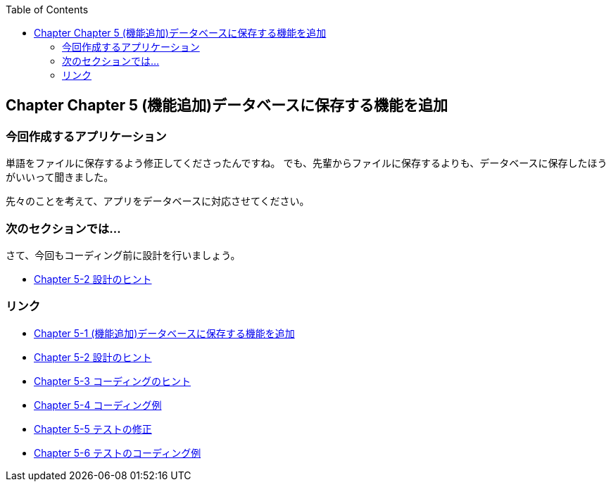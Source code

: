 :toc: left
:source-highlighter: coderay
:experimental:

== Chapter Chapter 5 (機能追加)データベースに保存する機能を追加

=== 今回作成するアプリケーション

====
単語をファイルに保存するよう修正してくださったんですね。
でも、先輩からファイルに保存するよりも、データベースに保存したほうがいいって聞きました。

先々のことを考えて、アプリをデータベースに対応させてください。
====

=== 次のセクションでは…

さて、今回もコーディング前に設計を行いましょう。

* link:chapter5-2.html[Chapter 5-2 設計のヒント]

=== リンク

* link:chapter5-1.html[Chapter 5-1 (機能追加)データベースに保存する機能を追加]
* link:chapter5-2.html[Chapter 5-2 設計のヒント]
* link:chapter5-3.html[Chapter 5-3 コーディングのヒント]
* link:chapter5-4.html[Chapter 5-4 コーディング例]
* link:chapter5-5.html[Chapter 5-5 テストの修正]
* link:chapter5-6.html[Chapter 5-6 テストのコーディング例]
